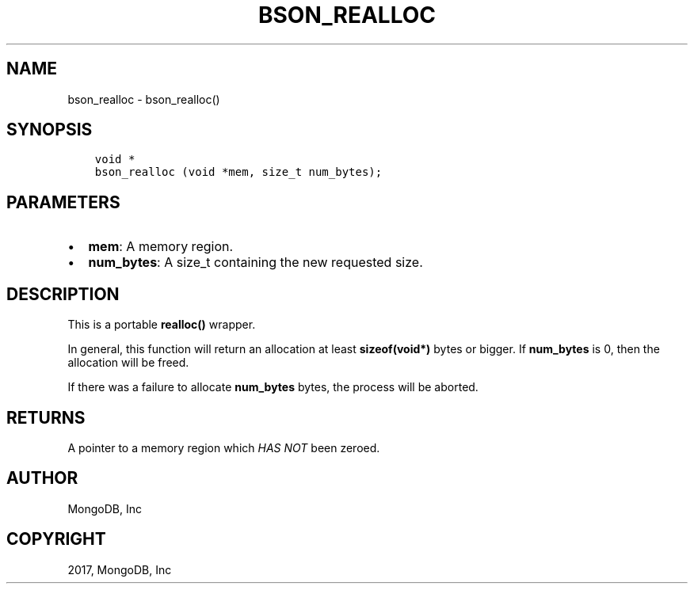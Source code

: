 .\" Man page generated from reStructuredText.
.
.TH "BSON_REALLOC" "3" "May 23, 2017" "1.6.3" "Libbson"
.SH NAME
bson_realloc \- bson_realloc()
.
.nr rst2man-indent-level 0
.
.de1 rstReportMargin
\\$1 \\n[an-margin]
level \\n[rst2man-indent-level]
level margin: \\n[rst2man-indent\\n[rst2man-indent-level]]
-
\\n[rst2man-indent0]
\\n[rst2man-indent1]
\\n[rst2man-indent2]
..
.de1 INDENT
.\" .rstReportMargin pre:
. RS \\$1
. nr rst2man-indent\\n[rst2man-indent-level] \\n[an-margin]
. nr rst2man-indent-level +1
.\" .rstReportMargin post:
..
.de UNINDENT
. RE
.\" indent \\n[an-margin]
.\" old: \\n[rst2man-indent\\n[rst2man-indent-level]]
.nr rst2man-indent-level -1
.\" new: \\n[rst2man-indent\\n[rst2man-indent-level]]
.in \\n[rst2man-indent\\n[rst2man-indent-level]]u
..
.SH SYNOPSIS
.INDENT 0.0
.INDENT 3.5
.sp
.nf
.ft C
void *
bson_realloc (void *mem, size_t num_bytes);
.ft P
.fi
.UNINDENT
.UNINDENT
.SH PARAMETERS
.INDENT 0.0
.IP \(bu 2
\fBmem\fP: A memory region.
.IP \(bu 2
\fBnum_bytes\fP: A size_t containing the new requested size.
.UNINDENT
.SH DESCRIPTION
.sp
This is a portable \fBrealloc()\fP wrapper.
.sp
In general, this function will return an allocation at least \fBsizeof(void*)\fP bytes or bigger. If \fBnum_bytes\fP is 0, then the allocation will be freed.
.sp
If there was a failure to allocate \fBnum_bytes\fP bytes, the process will be aborted.
.SH RETURNS
.sp
A pointer to a memory region which \fIHAS NOT\fP been zeroed.
.SH AUTHOR
MongoDB, Inc
.SH COPYRIGHT
2017, MongoDB, Inc
.\" Generated by docutils manpage writer.
.
